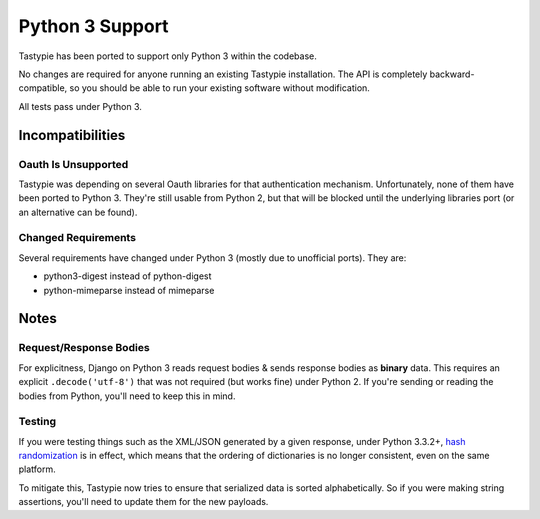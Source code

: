 .. _ref-python3:

================
Python 3 Support
================

Tastypie has been ported to support only Python 3 within the codebase.

No changes are required for anyone running an existing Tastypie
installation. The API is completely backward-compatible, so you should be able
to run your existing software without modification.

All tests pass under Python 3.


Incompatibilities
=================

Oauth Is Unsupported
--------------------

Tastypie was depending on several Oauth libraries for that authentication
mechanism. Unfortunately, none of them have been ported to Python 3. They're
still usable from Python 2, but that will be blocked until the underlying
libraries port (or an alternative can be found).


Changed Requirements
--------------------

Several requirements have changed under Python 3 (mostly due to unofficial
ports). They are:

* python3-digest instead of python-digest
* python-mimeparse instead of mimeparse


Notes
=====

Request/Response Bodies
-----------------------

For explicitness, Django on Python 3 reads request bodies & sends response
bodies as **binary** data. This requires an explicit ``.decode('utf-8')`` that
was not required (but works fine) under Python 2. If you're sending or reading
the bodies from Python, you'll need to keep this in mind.


Testing
-------

If you were testing things such as the XML/JSON generated by a given
response, under Python 3.3.2+,
`hash randomization`_ is in effect, which means that the ordering of
dictionaries is no longer consistent, even on the same platform.

To mitigate this, Tastypie now tries to ensure that serialized data is sorted
alphabetically. So if you were making string assertions, you'll need to update
them for the new payloads.

.. _`hash randomization`: http://docs.python.org/3/whatsnew/3.3.html#builtin-functions-and-types
